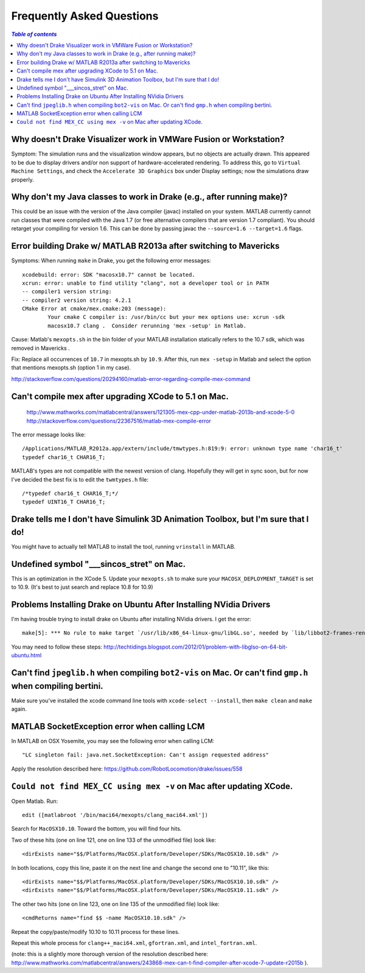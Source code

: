 .. _faq:

**************************
Frequently Asked Questions
**************************

.. contents:: `Table of contents`
   :depth: 3
   :local:

.. _faq_vmware:

Why doesn't Drake Visualizer work in VMWare Fusion or Workstation?
==================================================================

Symptom: The simulation runs and the visualization window appears, but no
objects are actually drawn. This appeared to be due to display drivers and/or
non support of hardware-accelerated rendering. To address this, go to
``Virtual Machine Settings``, and check the ``Accelerate 3D Graphics`` box under
Display settings; now the simulations draw properly.


.. _faq_java_classes:

Why don't my Java classes to work in Drake (e.g., after running make)?
======================================================================

This could be an issue with the version of the Java compiler (javac)
installed on your system. MATLAB currently cannot run classes that were
compiled with the Java 1.7 (or free alternative compilers that are version 1.7
compliant). You should retarget your compiling for version 1.6. This can be done
by passing javac the ``--source=1.6 --target=1.6`` flags.

.. _faq_java_matlab_2013:

Error building Drake w/ MATLAB R2013a after switching to Mavericks
==================================================================

Symptoms: When running ``make`` in Drake, you get the following error messages::

	xcodebuild: error: SDK "macosx10.7" cannot be located.
	xcrun: error: unable to find utility "clang", not a developer tool or in PATH
	-- compiler1 version string:
	-- compiler2 version string: 4.2.1
	CMake Error at cmake/mex.cmake:203 (message):
		Your cmake C compiler is: /usr/bin/cc but your mex options use: xcrun -sdk
		macosx10.7 clang .  Consider rerunning 'mex -setup' in Matlab.

Cause: Matlab's ``mexopts.sh`` in the bin folder of your MATLAB installation
statically refers to the 10.7 sdk, which was removed in Mavericks .

Fix: Replace all occurrences of ``10.7`` in mexopts.sh by ``10.9``. After this,
run ``mex -setup`` in Matlab and select the option that mentions mexopts.sh
(option 1 in my case).

http://stackoverflow.com/questions/20294160/matlab-error-regarding-compile-mex-command

.. _faq_compile_mex:

Can't compile mex after upgrading XCode to 5.1 on Mac.
======================================================

   http://www.mathworks.com/matlabcentral/answers/121305-mex-cpp-under-matlab-2013b-and-xcode-5-0
   http://stackoverflow.com/questions/22367516/matlab-mex-compile-error

The error message looks like::

	/Applications/MATLAB_R2012a.app/extern/include/tmwtypes.h:819:9: error: unknown type name 'char16_t'
	typedef char16_t CHAR16_T;

MATLAB's types are not compatible with the newest version of clang.  Hopefully
they will get in sync soon, but for now I've decided the best fix is to edit the
``twmtypes.h`` file::

	/*typedef char16_t CHAR16_T;*/
	typedef UINT16_T CHAR16_T;


.. _faq_simulink_not_found:

Drake tells me I don't have Simulink 3D Animation Toolbox, but I'm sure that I do!
==================================================================================

You might have to actually tell MATLAB to install the tool, running ``vrinstall`` in MATLAB.

.. _faq_undefined_symbol-sincos_stret:

Undefined symbol "___sincos_stret" on Mac.
==========================================

This is an optimization in the XCode 5.  Update your ``mexopts.sh`` to make sure your ``MACOSX_DEPLOYMENT_TARGET`` is set to 10.9.  (It's best to just search and replace 10.8 for 10.9)


.. _faq_ubuntu_nvidia:

Problems Installing Drake on Ubuntu After Installing NVidia Drivers
===================================================================

I'm having trouble trying to install drake on Ubuntu after installing NVidia drivers. I get the error::

	make[5]: *** No rule to make target `/usr/lib/x86_64-linux-gnu/libGL.so', needed by `lib/libbot2-frames-renderers.so.1'.  Stop.

You may need to follow these steps:
http://techtidings.blogspot.com/2012/01/problem-with-libglso-on-64-bit-ubuntu.html

.. _faq_jpeglib:

Can't find ``jpeglib.h`` when compiling ``bot2-vis`` on Mac.  Or can't find ``gmp.h`` when compiling bertini.
=============================================================================================================

Make sure you've installed the xcode command line tools with ``xcode-select --install``, then ``make clean`` and ``make`` again.

.. _faq_LCM_singleton_fail:

MATLAB SocketException error when calling LCM
=============================================

In MATLAB on OSX Yosemite, you may see the following error when calling LCM::

	"LC singleton fail: java.net.SocketException: Can't assign requested address"

Apply the resolution described here: https://github.com/RobotLocomotion/drake/issues/558

.. _faq_mex_cc_not_found:

``Could not find MEX_CC using mex -v`` on Mac after updating XCode.
===================================================================

Open Matlab. Run::

	edit ([matlabroot '/bin/maci64/mexopts/clang_maci64.xml'])

Search for ``MacOSX10.10``. Toward the bottom, you will find four hits.

Two of these hits (one on line 121, one on line 133 of the unmodified file) look like::

	<dirExists name="$$/Platforms/MacOSX.platform/Developer/SDKs/MacOSX10.10.sdk" />

In both locations, copy this line, paste it on the next line and change the second one to "10.11", like this::

	<dirExists name="$$/Platforms/MacOSX.platform/Developer/SDKs/MacOSX10.10.sdk" />
	<dirExists name="$$/Platforms/MacOSX.platform/Developer/SDKs/MacOSX10.11.sdk" />


The other two hits (one on line 123, one on line 135 of the unmodified file) look like::

	<cmdReturns name="find $$ -name MacOSX10.10.sdk" />

Repeat the copy/paste/modify 10.10 to 10.11 process for these lines.

Repeat this whole process for ``clang++_maci64.xml``, ``gfortran.xml``, and ``intel_fortran.xml``.

(note: this is a slightly more thorough version of the resolution described here: http://www.mathworks.com/matlabcentral/answers/243868-mex-can-t-find-compiler-after-xcode-7-update-r2015b ).
